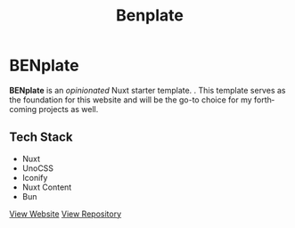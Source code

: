 #+title: Benplate
#+LANGUAGE: en
#+options: toc:nil

* BENplate
*BENplate* is an /opinionated/ Nuxt starter template. . This template serves as the foundation for this website and will be the go-to choice for my forthcoming projects as well.

** Tech Stack
+ Nuxt
+ UnoCSS
+ Iconify
+ Nuxt Content
+ Bun

#+HTML: <a class='btn' href='https://benplate.vercel.app/' target='_blank'>View Website</a>

#+HTML: <a class='btn' href='https://github.com/buraiyen/benplate' target='_blank'>View Repository</a>

